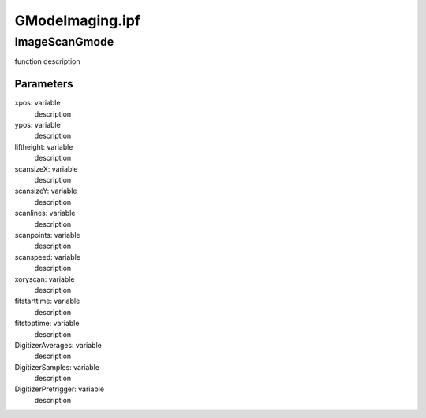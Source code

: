 GModeImaging.ipf
================

ImageScanGmode
--------------
function description

Parameters
~~~~~~~~~~
xpos: variable
	description

ypos: variable
	description

liftheight: variable
	description

scansizeX: variable
	description

scansizeY: variable
	description

scanlines: variable
	description

scanpoints: variable
	description

scanspeed: variable
	description

xoryscan: variable
	description

fitstarttime: variable
	description

fitstoptime: variable
	description

DigitizerAverages: variable
	description

DigitizerSamples: variable
	description

DigitizerPretrigger: variable
	description